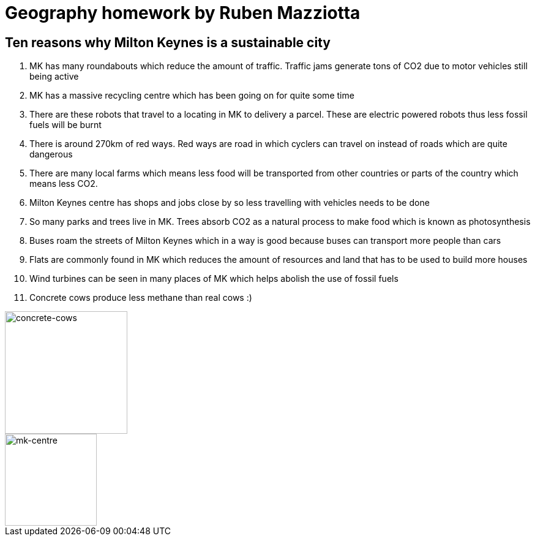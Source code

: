 = Geography homework by Ruben Mazziotta

== Ten reasons why Milton Keynes is a sustainable city

. MK has many roundabouts which reduce the amount of traffic. Traffic jams generate tons of CO2 due to motor vehicles still being active

. MK has a massive recycling centre  which has been going on for quite some time

. There are these robots that travel to a locating in MK to delivery a parcel. These are electric powered robots thus less fossil fuels will be burnt

. There is around 270km of red ways. Red ways are road in which cyclers can travel on instead of roads which are quite dangerous

. There are many local farms which means less food will be transported from other countries or parts of the country which means less CO2.

. Milton Keynes centre has shops and jobs close by so less travelling with vehicles needs to be done

. So many parks and trees live in MK. Trees absorb CO2 as a natural process to make food which is known as photosynthesis

. Buses roam the streets of Milton Keynes which in a way is good because buses can transport more people than cars

. Flats are commonly found in MK which reduces the amount of resources and land that has to be used to build more houses

. Wind turbines can be seen in many places of MK which helps abolish the use of fossil fuels

. Concrete cows produce less methane than real cows :)

image::concrete-cows.jpg[concrete-cows,200,float="left"]
image::mk-centre.jpg[mk-centre,150,float="right"]